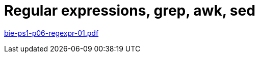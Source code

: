 = Regular expressions, grep, awk, sed  
:imagesdir: ../../media/lectures/07


link:{imagesdir}/bie-ps1-p06-regexpr-01.pdf[bie-ps1-p06-regexpr-01.pdf]
